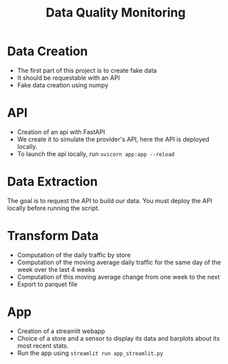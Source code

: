 #+TITLE: Data Quality Monitoring
#+autotangle: t
#+startup: overview
* Data Creation
- The first part of this project is to create fake data
- It should be requestable with an API
- Fake data creation using numpy
** Sensor :noexport:
:properties:
# :header-args:python: :tangle src/sensor.py
:end:
*** class definition
#+begin_src python
import sys
from datetime import date, timedelta
import numpy as np
from attrs import define, field

@define
class Sensor:
    """Create a sensor that returns the number
    of visitors given a date and an hour."""

    avg_visit:int = field(converter=int)
    std_visit:float = field(converter=float)
    perc_break: float = field(converter=float, default=0.015)
    perc_malfunction: float = field(converter=float, default=0.035)
    open_hours = list(range(9, 22))

#+end_src
*** simulate_visit_count_method
#+begin_src python
    def simulate_visit_count(self, business_date: date) -> int:
        """Simulate the number of person detected by the sensor given a date and an hour"""

        # For reprocubility
        np.random.seed(seed=business_date.toordinal())

        # Get weekday of the business day
        weekday = business_date.weekday()

        # Generate the visitor counts over the working hours
        visits = np.random.normal(
            self.avg_visit, self.std_visit, size=len(self.open_hours)
        ) / len(self.open_hours)

        # More traffic on wednesdays (2), fridays (4), saturdays (5)
        if weekday == 2:
            visits *= 1.15
        elif weekday == 4:
            visits *= 1.2
        elif weekday == 5:
            visits *= 1.35
        # visitor count is set to -1 on sundays
        elif weekday == 6:
            visits *= 0
            visits -= 1
        return visits
#+end_src

*** get_visit_count method
#+begin_src python
    def get_visit_count(self, business_date:date, hour:int) -> int:
        """Returns the number of visitors from the store opening hour to the hour passed in parameters."""
        #For reprocubility
        np.random.seed(seed=business_date.toordinal())

        visitors_count = 0
        proba_malfunction = np.random.random()

        # The sensor can break sometimes
        # Also return 0 when hour in closing hours
        if proba_malfunction < self.perc_break or hour not in self.open_hours:
           return visitors_count
        if business_date.weekday() == 6:
           return -1
        visits = self.simulate_visit_count(business_date)
        # The sensor can also malfunction
        if proba_malfunction < self.perc_malfunction:
            visits *= 0.2  # make it so bad we can detect it ;)
        visits = np.floor(visits)
        for hour_, visit_count in zip(self.open_hours, visits):
                if hour_==hour:
                    visitors_count = visit_count
                    break
        return int(visitors_count)
#+end_src
*** __main__
#+begin_src python
if __name__ == "__main__":
    if len(sys.argv) > 2:
        year, month, day = [int(v) for v in sys.argv[1].split("-")]
        hour = int(sys.argv[2])
    else:
        year, month, day = 2023, 10, 25
        hour = 18
    queried_date = date(year, month, day)

    captor = Sensor(1500, 150)
    print(captor.get_visit_count(queried_date, hour))
#+end_src
** Store :noexport:
:properties:
# :header-args:python: :tangle src/store.py
:end:
*** class definition
#+begin_src python
from datetime import date

import numpy as np
from attrs import define, field
from data_quality_monitoring.src.sensor import Sensor

@define
class Store:
    name:str = field(converter=str)
    avg_visit: int = field(converter=int)
    std_visit: float = field(converter=float)
    perc_malfunction:float = field(default=0)
    perc_break:float = field(default=0)
    sensors = field(init=False)

    def __attrs_post_init__(self):
        # To always get the same result when asking for the same store
        seed = np.sum(list(self.name.encode("ascii")))
        np.random.seed(seed=seed)
        # Let assume every store has 5 captors
        traffic_percentage = {0.49, 0.31, 0.1, 0.07, 0.03}
        self.sensors = [
            Sensor(percent * self.avg_visit,
                   percent* self.std_visit,
                   self.perc_break,
                   self.perc_malfunction)
            for percent in traffic_percentage
        ]
#+end_src
*** get sensor traffic
#+begin_src python
    def get_sensor_traffic(self, sensor_id : int, requested_date:date, hour:int) -> int:
        """Return the traffic of a sensor given a date and an hour"""
        return self.sensors[sensor_id].get_visit_count(requested_date, hour)
#+end_src
*** get store traffic
#+begin_src python
    def get_store_traffic(self, requested_date:date, hour:int) -> int:
        """Return the traffic of all the sensors given a date and an hour"""
        traffic = sum(sensor.get_visit_count(requested_date, hour) for sensor in self.sensors)
        return traffic
#+end_src
*** __main__ :noexport:
#+begin_src python
if __name__ == '__main__':
    lille_store = Store("Test", 1200, 300)
    visits = lille_store.get_store_traffic(date(2023, 12, 21), 18)
    print(visits)
#+end_src
** init :noexport:
:properties:
# :header-args:python: :tangle __init__.py
:end:
#+begin_src python
from datetime import date

from data_quality_monitoring.src.store import Store


def create_data() -> dict:
    """
    Create the available stores in our API
    5 stores, with each 5 sensors
    Each stores has a different number of people coming to it
    As well as different break and malfunction percentages
    (Not realistic, but we keep things simple)
    """

    store_name = ["Nancy", "Paris", "Lille", "Cholet", "Cabourg"]
    store_avg_visit = [4444, 8000, 5600, 2000, 2750]
    store_std_visit = [2800, 750, 1200, 300, 1000]
    perc_malfunction = [0.05, 0.1, 0.08, 0.05, 0.05]
    perc_break = [0.05, 0.08, 0.05, 0.02, 0]

    store_dict = {tuple_[0]: Store(*tuple_)
                  for tuple_  in zip(store_name,
                                     store_avg_visit,
                                     store_std_visit,
                                     perc_break,
                                     perc_malfunction)}

    return store_dict

if __name__ == '__main__':
    print(create_data())

#+end_src


** Unit tests :noexport:
*** sensors
:properties:
#  :header-args:python: :tangle tests/test_sensors.py
:end:
#+begin_src python
import unittest
from datetime import date

import numpy as np
from data_quality_monitoring.src.sensor import Sensor

class TestVisitSensor(unittest.TestCase):
    def test_weekdays_open(self):
        for test_day in range(11, 17):
            with self.subTest(i=test_day):
                visit_sensor = Sensor(1200, 300)
                visit_count = visit_sensor.simulate_visit_count(date(2023, 9, test_day))
                self.assertFalse(-1 in set(visit_count))

    def test_sunday_closed(self):
        visit_sensor = Sensor(1200, 300)
        visit_count = visit_sensor.simulate_visit_count(date(2023, 9, 17))
        self.assertEqual(set(visit_count), {-1})

    def test_with_break(self):
        visit_sensor = Sensor(1500, 150, perc_break=15)
        visit_count = visit_sensor.get_visit_count(date(2023, 10, 12), 20)
        self.assertEqual(visit_count, 0)

    def test_with_malfunction(self):
        visit_sensor = Sensor(1500, 150, perc_malfunction=15)
        visit_count = visit_sensor.get_visit_count(date(2023, 10, 12), 20)
        self.assertEqual(visit_count, 20)


if __name__ == "__main__":
    unittest.main()
#+end_src

*** store
:properties:
 # :header-args:python: :tangle tests/test_store.py
:end:
#+begin_src python
import unittest
from datetime import date

from data_quality_monitoring.src.store import Store


class TestStore(unittest.TestCase):
    def test_get_store_traffic(self):
        lille_store = Store("Test", 1200, 300)
        visits = lille_store.get_store_traffic(date(2023, 12, 21), 18)

        self.assertEqual(visits, 111)

    def test_get_sensor_traffic(self):
        lille_store = Store("Test", 1200, 300)
        visits = lille_store.get_sensor_traffic(3, date(2023, 12, 21), 18)

        self.assertEqual(visits, 35)

    def test_sunday_closed(self):
        lille_store = Store("Test", 1200, 300)
        visits = lille_store.get_sensor_traffic(2, date(2024, 1, 7), 18)
        self.assertEqual(visits, -1)


if __name__ == "__main__":
    unittest.main()
#+end_src

* API
  :PROPERTIES:
#  :header-args:python: :tangle app.py
  :END:
- Creation of an api with FastAPI
- We create it to simulate the provider's API, here the API is deployed locally.
- To launch the api locally, run ~uvicorn app:app --reload~
** Code :noexport:

#+begin_src python
import logging
from datetime import date

from fastapi import FastAPI
from fastapi.responses import JSONResponse
from data_quality_monitoring import create_data

store_dict = create_data()
app = FastAPI()


@app.get("/")
def get_nb_visitors(store_name: str="Nancy", year: int=2021, month: int=1, day: int=25,  hour: int = 21, sensor_id: int | None = None) -> JSONResponse:
    # Check the year
    if year < 2020:
        return JSONResponse(status_code=404, content="No data before 2020")

    # Check the date
    try:
        requested_date = date(year, month, day)
    except ValueError as e:
        logging.error(f"Could not cast date: {e}")
        return JSONResponse(status_code=404, content="Enter a valid date")

    # Check the date is in the past
    if date.today() < requested_date:
        return JSONResponse(status_code=404, content="Choose a date in the past")
    if sensor_id is None:
        visit_counts = store_dict[store_name].get_store_traffic(requested_date, hour)
    elif sensor_id not in range(len(store_dict[store_name].sensors)):
         return JSONResponse(status_code=404,
                             content=(f"Sensor #{sensor_id} does not exist. "
                             f"This store only have {len(store_dict[store_name].sensors)} sensors."))
    else:
        visit_counts = store_dict[store_name].get_sensor_traffic(
            sensor_id, requested_date, hour
        )
    if visit_counts < 0 or hour not in store_dict[store_name].sensors[0].open_hours:
        return JSONResponse(
            status_code=404, content="The store was closed try another date or hour."
        )
    return JSONResponse(status_code=200, content=visit_counts)
#+end_src

* Data Extraction
  :PROPERTIES:
 # :header-args:python: :tangle data_extraction.py
  :END:
The goal is to request the API to build our data.
You must deploy the API locally before running the script.
** Imports, constants :noexport:
#+begin_src python
import sys
from pathlib import Path
from datetime import date, timedelta
import pandas as pd
import requests

date_ex = date(2023, 1, 25)
#+end_src

** Request api :noexport:
#+begin_src python
def request_api(store_name:str = "Nancy", day:date =  date_ex,
                hour:int=21, sensor_id:int=0, url="http://127.0.0.1:8000/"):
    """Request information from an API"""
    if len(sys.argv) > 1:
        store_name:str = sys.argv[1]
        day:date = date(*tuple(int(v) for v in sys.argv[2].split("-")))
        hour:int=sys.argv[3]
        sensor_id:int=sys.argv[4]
    assert type(day) == date
    params = {"store_name": store_name,
              'year':day.year,
              "month":day.month,
              "day":day.day,
              "hour":hour,
              "sensor_id":sensor_id}
    r = requests.get(url, params=params)
    return r.content
#+end_src

** Generate csv :noexport:
#+begin_src python
def generate_csv():
    """Generate csv containing sensors data, 1 csv per month"""

    # Create data/raw if it does not exist
    save_path = 'data/raw'
    Path(save_path).mkdir(parents=True, exist_ok=True)

    # Generate dataframe  containing the data for each month, until we reach the current date
    current_day = date(2020, 1,1)
    data = []
    while current_day < date.today():
        for store in {"Nancy", "Paris", "Lille", "Cholet", "Cabourg"}:
            for hour in range(9,22):
                for sensor_id in range(5):
                    data.append([current_day, hour, store, sensor_id,
                                 request_api(store, current_day, hour, sensor_id), 'visitors', current_day.weekday()])
        next_day = current_day + timedelta(days=1)
        # if new month, generate and save the dataframe
        if next_day.month > current_day.month:
            df = pd.DataFrame(data)
            df.rename(columns={0:'date', 1: 'hour', 2: 'store', 3:'sensor_id', 4: 'count', 5:'units', 6: 'weekday'}, inplace=True)
            noise_df1 = df.sample(frac=0.1)
            noise_df1['units'] = 'items'
            noise_df2 = df.sample(frac=0.15)
            noise_df2['sensor_id'] = 'NULL'
            dataframe = pd.concat([df, noise_df1, noise_df2]).sample(frac=1)
            dataframe.to_csv(f'{save_path}/{current_day.year}-{current_day.month:02d}.csv',
                             index=False)
            # reset the list containing the data
            data = []
        # extract data about the next day
        current_day=next_day
    return
        
                
#+end_src
** __main__ :noexport:
#+begin_src python
if __name__ == '__main__':
    generate_csv()

#+end_src
* Transform Data
  :PROPERTIES:
# :header-args:python: :tangle data_transformation.py
  :END:
- Computation of the daily traffic by store
- Computation of the moving average daily traffic for the same day of the week over the last 4 weeks
- Computation of this moving average change from one week to the next
- Export to parquet file
** Import :noexport:
#+begin_src python
from pathlib import Path

import pandas as pd
import duckdb

#+end_src
** Read data :noexport:
#+begin_src python
def read_data() -> pd.DataFrame:
    df = pd.DataFrame()
    raw_data_folder = Path.cwd().joinpath('data', 'raw')
    # Concatenate all csv into one dataframe
    for file in raw_data_folder.glob('*.csv'):
        csv_path = raw_data_folder.joinpath(file)
        df = pd.concat([df, pd.read_csv(csv_path)])

    # Remove duplicate rows
    df = df.drop_duplicates()
    # count column is composed of str values
    # Keep only the numbers, replace others values by NaN
    df['count'] = df['count'].str.replace(r"b'(\d+| )'",r'\1', regex=True)
    df['count'] = pd.to_numeric(df['count'], errors="coerce")
    return df
#+end_src
** daily trafic :noexport:
#+begin_src python
def get_daily_traffic_per_store(df:pd.DataFrame) -> pd.DataFrame:
    """Keep rows where:
    - units value is equal to visitor
    - sensor_id is not a null value"""
    query = """SELECT date, store, sensor_id, weekday, sum(count) as daily_traffic FROM df
    WHERE units == 'visitors' and sensor_id IS NOT NULL
    GROUP BY date, weekday, store, sensor_id
    ORDER BY date, store, sensor_id
    """
    result_df = duckdb.sql(query).df()
    return result_df
#+end_src
** traffic average over 1 month :noexport:
#+begin_src python
def traffic_average_week(df:pd.DataFrame, n_week:int = 4):
    """Compute the moving average over the last $n_weeks weeks"""
    query = f"""
    SELECT date,
    store,
    weekday,
    sensor_id,
daily_traffic,
    AVG(daily_traffic)
    OVER(PARTITION BY weekday, store, sensor_id
    ORDER BY date
    ROWS BETWEEN  {n_week-1} PRECEDING AND CURRENT ROW)
    AS avg_n_weeks
    from df
    ORDER BY date, sensor_id, store
    """
    return duckdb.sql(query).df()
#+end_src
** percentage_change :noexport:
#+begin_src python
def pct_traffic_average_week(df:pd.DataFrame, n_week:int = 4):
    """Compute the percentage change between the moving average
    and the average of the current week"""
    query = f"""
    SELECT date, store, weekday, sensor_id,
    daily_traffic, avg_n_weeks,
    LAG(avg_n_weeks)
    OVER(PARTITION BY weekday, store, sensor_id
    ORDER BY date)  AS lag_avg_n_weeks,
    (100*(avg_n_weeks - lag_avg_n_weeks)/lag_avg_n_weeks) as pct_change
    from df
    """
    return duckdb.sql(query).df()

#+end_src
** save_df_to_parquet :noexport:
#+begin_src python
def save_df_to_parquet(df:pd.DataFrame):
    """Create the folder filtered in data/ and save the dataframe to a parquet file"""
    save_path = 'data/filtered'
    Path(save_path).mkdir(parents=True, exist_ok=True)
    df.to_parquet(Path(save_path, 'df.parquet.gzip'),
              compression='gzip', index=False)

#+end_src

** generate_filtered_data :noexport:
#+begin_src python
def generate_filtered_data():
    df =  read_data()
    df= get_daily_traffic_per_store(df)
    df = traffic_average_week(df)
    df = pct_traffic_average_week(df)
    save_df_to_parquet(df)

#+end_src
** __main__ :noexport:
#+begin_src python
if __name__ == '__main__':
   generate_filtered_data()


#+end_src
* App
:properties:
  # :header-args:python: :tangle app_streamlit.py
:end:

- Creation of a streamlit webapp
- Choice of a store and a sensor to display its data and barplots about its most recent stats.
- Run the app using ~streamlit run app_streamlit.py~
** Imports :noexport:
#+begin_src python
import duckdb
import pandas as pd
import streamlit as st
import matplotlib.pyplot as plt


df = duckdb.read_parquet('data/filtered/df.parquet.gzip')

#+end_src
** Interface :noexport:
#+begin_src python
st.title('Sensor stats')

#+end_src
** Get dataframe, plot data functions :noexport:
#+begin_src python
# Display the dataframe about the sensor
def get_dataframe_sensor(store:str, sensor:float) -> pd.DataFrame:
    query = f"""
    SELECT * FROM df
    WHERE store = '{store}' AND sensor_id = {sensor}
    ORDER BY date"""
    return duckdb.sql(query).df()

# Display column data over time
def plot_data(df:pd.DataFrame, column_name:str, n_weeks:int =4, avg_month=True):
    title_= 'Daily traffic' if avg_month else 'Traffic over the last 4 same days'
    query =f"""
    SELECT * from df
    ORDER BY date DESC
    LIMIT {n_weeks*7}
    """
    n_months_df = duckdb.sql(query).df()
    fig, ax = plt.subplots()
    ax.bar(n_months_df.date.to_numpy()[::-1],
            n_months_df[column_name].to_numpy()[::-1])
    ax.set(xlabel='date', ylabel='daily traffic (visitors)',
           title=f'{title_} over the {n_weeks} previous weeks')
    ax.tick_params(axis='x', labelrotation=77)
    st.pyplot(fig)
    return
#+end_src
** Sidebar, choice of the sensor :noexport:
#+begin_src python

# Choice of the store, sensor
with st.form('sidebar'):
    with st.sidebar:
        available_stores_df = duckdb.sql('SELECT DISTINCT store, sensor_id from df ORDER BY store, sensor_id').df()
        store = st.selectbox(
        label="Select a store to display its sensors:",
        #options=available_stores_df.apply(tuple, axis=1),
        options = available_stores_df['store'].unique(),
        placeholder='Pick a store.',
            index=None
    )
        if store:
            available_sensors_df = duckdb.sql(f"SELECT DISTINCT  sensor_id from df WHERE store = '{store}' ORDER BY sensor_id").df()
            sensor = st.selectbox(
                        label="Select a sensor to show its stats:",
                        options = available_sensors_df['sensor_id'].unique(),
                        placeholder='Pick a sensor.',
                index=None
            )
        submitted = st.form_submit_button("Submit")
        if submitted:
            st.write(f'You chose: Store: {store}, sensor: {sensor}.')
            sensor_df = get_dataframe_sensor(store= store, sensor=sensor)


#+end_src

** Page body, tabs :noexport:
#+begin_src python


dataframe_tab, daily_traffic, avg_month = st.tabs(["Dataframe", "Daily Traffic Plot", "Moving Average"])
with dataframe_tab:
    if submitted:
        st.dataframe(sensor_df)
with daily_traffic:
    n_weeks = st.number_input("Daily traffic over the N previous weeks", value=4, placeholder="Type a number and submit again", min_value=1, key='day')
    if submitted:
        st.write('If you want to modify the number of weeks, please modify the above value and submit again.')
        plot_data(sensor_df,  'daily_traffic', n_weeks)
with avg_month:
    n_week_month = st.number_input("Day traffic moving average over the N previous weeks", value=4, placeholder="Type a number and submit again", min_value=1, key = 'avg')
    if submitted:
        st.write('If you want to modify the number of weeks, please modify the above value and submit again.')
        plot_data(sensor_df,  'avg_n_weeks', n_week_month)
#+end_src

